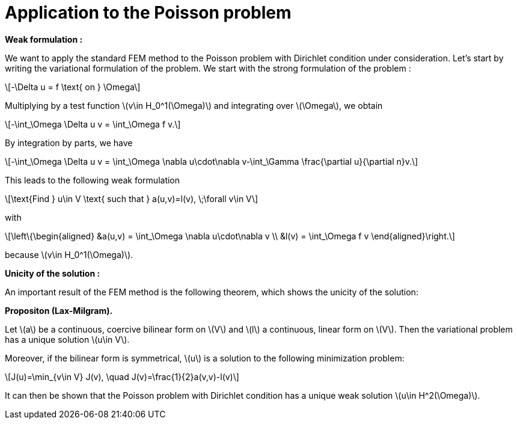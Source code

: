 :stem: latexmath
:xrefstyle: short
= Application to the Poisson problem

*Weak formulation :*

We want to apply the standard FEM method to the Poisson problem with Dirichlet condition under consideration. Let's start by writing the variational formulation of the problem. We start with the strong formulation of the problem :
[stem]
++++
-\Delta u = f \text{ on } \Omega
++++
Multiplying by a test function stem:[v\in H_0^1(\Omega)] and integrating over stem:[\Omega], we obtain
[stem]
++++
-\int_\Omega \Delta u v = \int_\Omega f v.
++++
By integration by parts, we have
[stem]
++++
-\int_\Omega \Delta u v = \int_\Omega \nabla u\cdot\nabla v-\int_\Gamma \frac{\partial u}{\partial n}v.
++++
This leads to the following weak formulation
[stem]
++++
\text{Find } u\in V \text{ such that } a(u,v)=l(v), \;\forall v\in V
++++
with
[stem]
++++
\left\{\begin{aligned}
&a(u,v) = \int_\Omega \nabla u\cdot\nabla v \\
&l(v) = \int_\Omega f v
\end{aligned}\right.
++++
because stem:[v\in H_0^1(\Omega)].

*Unicity of the solution :*

An important result of the FEM method is the following theorem, which shows the unicity of the solution:


[]
====
*Propositon (Lax-Milgram).*

Let stem:[a] be a continuous, coercive bilinear form on stem:[V] and stem:[l] a continuous, linear form on stem:[V]. Then the variational problem has a unique solution stem:[u\in V]. 

Moreover, if the bilinear form is symmetrical, stem:[u] is a solution to the following minimization problem:
[stem]
++++
J(u)=\min_{v\in V} J(v), \quad J(v)=\frac{1}{2}a(v,v)-l(v)
++++
====

It can then be shown that the Poisson problem with Dirichlet condition has a unique weak solution stem:[u\in H^2(\Omega)].

